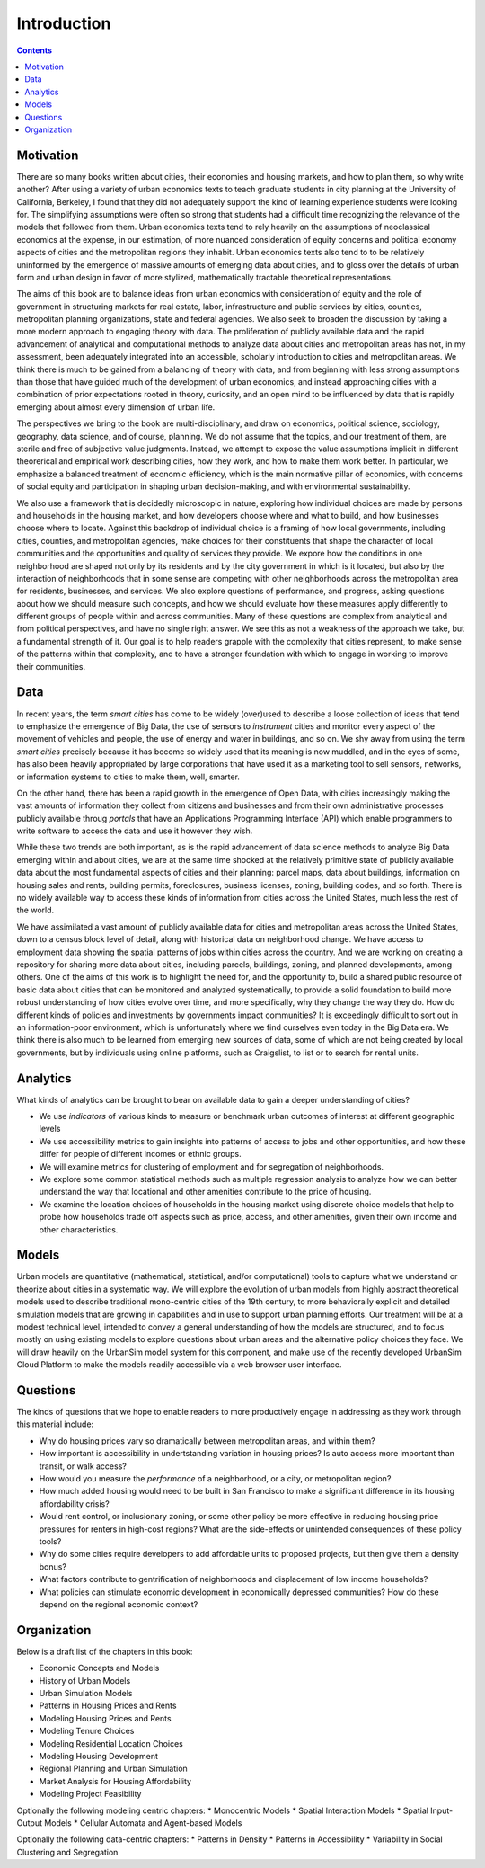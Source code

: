 Introduction
===============================================================================

.. contents:: **Contents**
   :local:


Motivation
-----------

There are so many books written about cities, their economies and housing markets, and how to plan them, so why write another?
After using a variety of urban economics texts to teach graduate students in city planning at the University of California, Berkeley,
I found that they did not adequately support the kind of learning experience students were looking for.  The simplifying
assumptions were often so strong that students had a difficult time recognizing the relevance of the models that
followed from them. Urban economics texts tend to rely heavily on the assumptions of neoclassical economics at
the expense, in our estimation, of more nuanced consideration of equity concerns and political economy aspects of cities
and the metropolitan regions they inhabit.  Urban economics texts also tend to to be relatively
uninformed by the emergence of massive amounts of emerging data about cities, and to gloss over the details of
urban form and urban design in favor of more stylized, mathematically tractable theoretical representations.

The aims of this book are to balance ideas from urban economics with consideration of equity and the role of government in
structuring markets for real estate, labor, infrastructure and public services by cities, counties, metropolitan planning
organizations, state and federal agencies.  We also seek to broaden the discussion by taking a
more modern approach to engaging theory with data.  The proliferation of publicly available data and the rapid
advancement of analytical and computational methods to analyze data about cities and metropolitan areas has not, in
my assessment, been adequately integrated into an accessible, scholarly introduction to cities and metropolitan
areas.  We think there is much to be gained from a balancing of theory with data, and from beginning with less strong
assumptions than those that have guided much of the development of urban economics, and instead approaching cities with a
combination of prior expectations rooted in theory, curiosity, and an open mind to be influenced by data that
is rapidly emerging about almost every dimension of urban life.

The perspectives we bring to the book are multi-disciplinary, and draw on economics, political science, sociology,
geography, data science, and of course, planning.  We do not assume that the topics, and our treatment of them,
are sterile and free of subjective value judgments.  Instead, we attempt to expose the value assumptions implicit
in different theorerical and empirical work describing cities, how they work, and how to make them work better.  In
particular, we emphasize a balanced treatment of economic efficiency, which is the main normative pillar of
economics, with concerns of social equity and participation in shaping urban decision-making, and with environmental
sustainability.

We also use a framework that is decidedly microscopic in nature, exploring how individual choices are made by persons
and households in the housing market, and how developers choose where and what to build, and how businesses choose
where to locate.  Against this backdrop of individual choice is a framing of how local governments, including cities,
counties, and metropolitan agencies, make choices for their constituents that shape the character of local communities
and the opportunities and quality of services they provide.  We expore how the conditions in one neighborhood are shaped
not only by its residents and by the city government in which is it located, but also by the interaction of neighborhoods
that in some sense are competing with other neighborhoods across the metropolitan area for residents, businesses, and
services.  We also explore questions of performance, and progress, asking questions about how we should measure such
concepts, and how we should evaluate how these measures apply differently to different groups of people within
and across communities.  Many of these questions are complex from analytical and from political perspectives, and
have no single right answer.  We see this as not a weakness of the approach we take, but a fundamental strength of it.
Our goal is to help readers grapple with the complexity that cities represent, to make sense of the patterns within
that complexity, and to have a stronger foundation with which to engage in working to improve their communities.

Data
----

In recent years, the term *smart cities* has come to be widely (over)used to describe a loose collection of ideas that
tend to emphasize the emergence of Big Data, the use of sensors to *instrument* cities and monitor every aspect of the
movement of vehicles and people, the use of energy and water in buildings, and so on. We shy away from using the term
*smart cities* precisely because it has become so widely used that its meaning is now muddled, and in the eyes of some,
has also been heavily appropriated by large corporations that have used it as a marketing tool to sell sensors,
networks, or information systems to cities to make them, well, smarter.

On the other hand, there has been a rapid growth in the emergence of Open Data, with cities increasingly making the
vast amounts of information they collect from citizens and businesses and from their own administrative processes
publicly available throug *portals* that have an Applications Programming Interface (API) which enable programmers
to write software to access the data and use it however they wish.

While these two trends are both important, as is the rapid advancement of data science methods to analyze Big Data
emerging within and about cities, we are at the same time shocked at the relatively primitive state of publicly
available data about the most fundamental aspects of cities and their planning: parcel maps, data about buildings,
information on housing sales and rents, building permits, foreclosures, business licenses, zoning, building codes,
and so forth.  There is no widely available way to access these kinds of information from cities across the United
States, much less the rest of the world.

We have assimilated a vast amount of publicly available data for cities and metropolitan areas across the United States,
down to a census block level of detail, along with historical data on neighborhood change.  We have access to employment
data showing the spatial patterns of jobs within cities across the country.  And we are working on creating a repository
for sharing more data about cities, including parcels, buildings, zoning, and planned developments, among others. One of
the aims of this work is to highlight the need for, and the opportunity to, build a shared public resource of
basic data about cities that can be monitored and analyzed systematically, to provide a solid foundation to build
more robust understanding of how cities evolve over time, and more specifically, why they change the way they do.  How
do different kinds of policies and investments by governments impact communities?  It is exceedingly difficult to
sort out in an information-poor environment, which is unfortunately where we find ourselves even today in the Big Data
era.  We think there is also much to be learned from emerging new sources of data, some of which are not being created by
local governments, but by individuals using online platforms, such as Craigslist, to list or to search for rental units.

Analytics
---------

What kinds of analytics can be brought to bear on available data to gain a deeper understanding of cities?

* We use *indicators* of various kinds to measure or benchmark urban outcomes of interest at different geographic levels
* We use accessibility metrics to gain insights into patterns of access to jobs and other opportunities, and how these differ
  for people of different incomes or ethnic groups.
* We will examine metrics for clustering of employment and for segregation of neighborhoods.
* We explore some common statistical methods such as multiple regression analysis to analyze how we can better understand
  the way that locational and other amenities contribute to the price of housing.
* We examine the location choices of households in the housing market using discrete choice models that help to probe
  how households trade off aspects such as price, access, and other amenities, given their own income and other characteristics.


Models
------

Urban models are quantitative (mathematical, statistical, and/or computational) tools to capture what we understand or
theorize about cities in a systematic way.  We will explore the evolution of urban models from highly abstract theoretical
models used to describe traditional mono-centric cities of the 19th century, to more behaviorally explicit and detailed
simulation models that are growing in capabilities and in use to support urban planning efforts.  Our treatment will
be at a modest technical level, intended to convey a general understanding of how the models are structured, and to
focus mostly on using existing models to explore questions about urban areas and the alternative policy choices
they face.  We will draw heavily on the UrbanSim model system for this component, and make use of the recently
developed UrbanSim Cloud Platform to make the models readily accessible via a web browser user interface.

Questions
---------

The kinds of questions that we hope to enable readers to more productively engage in addressing as they work through
this material include:

* Why do housing prices vary so dramatically between metropolitan areas, and within them?
* How important is accessibility in undertstanding variation in housing prices?  Is auto access more important than
  transit, or walk access?
* How would you measure the *performance* of a neighborhood, or a city, or metropolitan region?
* How much added housing would need to be built in San Francisco to make a significant difference in its housing affordability crisis?
* Would rent control, or inclusionary zoning, or some other policy be more effective in reducing housing price pressures for renters
  in high-cost regions?  What are the side-effects or unintended consequences of these policy tools?
* Why do some cities require developers to add affordable units to proposed projects, but then give them a density bonus?
* What factors contribute to gentrification of neighborhoods and displacement of low income households?
* What policies can stimulate economic development in economically depressed communities? How do these depend on the
  regional economic context?

Organization
------------
Below is a draft list of the chapters in this book:

* Economic Concepts and Models
* History of Urban Models
* Urban Simulation Models
* Patterns in Housing Prices and Rents
* Modeling Housing Prices and Rents
* Modeling Tenure Choices
* Modeling Residential Location Choices
* Modeling Housing Development
* Regional Planning and Urban Simulation
* Market Analysis for Housing Affordability
* Modeling Project Feasibility

Optionally the following modeling centric chapters:
* Monocentric Models
* Spatial Interaction Models
* Spatial Input-Output Models
* Cellular Automata and Agent-based Models

Optionally the following data-centric chapters:
* Patterns in Density
* Patterns in Accessibility
* Variability in Social Clustering and Segregation
